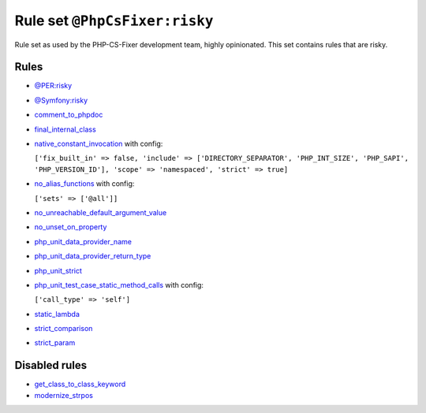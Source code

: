==============================
Rule set ``@PhpCsFixer:risky``
==============================

Rule set as used by the PHP-CS-Fixer development team, highly opinionated. This set contains rules that are risky.

Rules
-----

- `@PER:risky <./PERRisky.rst>`_
- `@Symfony:risky <./SymfonyRisky.rst>`_
- `comment_to_phpdoc <./../rules/comment/comment_to_phpdoc.rst>`_
- `final_internal_class <./../rules/class_notation/final_internal_class.rst>`_
- `native_constant_invocation <./../rules/constant_notation/native_constant_invocation.rst>`_ with config:

  ``['fix_built_in' => false, 'include' => ['DIRECTORY_SEPARATOR', 'PHP_INT_SIZE', 'PHP_SAPI', 'PHP_VERSION_ID'], 'scope' => 'namespaced', 'strict' => true]``

- `no_alias_functions <./../rules/alias/no_alias_functions.rst>`_ with config:

  ``['sets' => ['@all']]``

- `no_unreachable_default_argument_value <./../rules/function_notation/no_unreachable_default_argument_value.rst>`_
- `no_unset_on_property <./../rules/language_construct/no_unset_on_property.rst>`_
- `php_unit_data_provider_name <./../rules/php_unit/php_unit_data_provider_name.rst>`_
- `php_unit_data_provider_return_type <./../rules/php_unit/php_unit_data_provider_return_type.rst>`_
- `php_unit_strict <./../rules/php_unit/php_unit_strict.rst>`_
- `php_unit_test_case_static_method_calls <./../rules/php_unit/php_unit_test_case_static_method_calls.rst>`_ with config:

  ``['call_type' => 'self']``

- `static_lambda <./../rules/function_notation/static_lambda.rst>`_
- `strict_comparison <./../rules/strict/strict_comparison.rst>`_
- `strict_param <./../rules/strict/strict_param.rst>`_

Disabled rules
--------------

- `get_class_to_class_keyword <./../rules/language_construct/get_class_to_class_keyword.rst>`_
- `modernize_strpos <./../rules/alias/modernize_strpos.rst>`_
